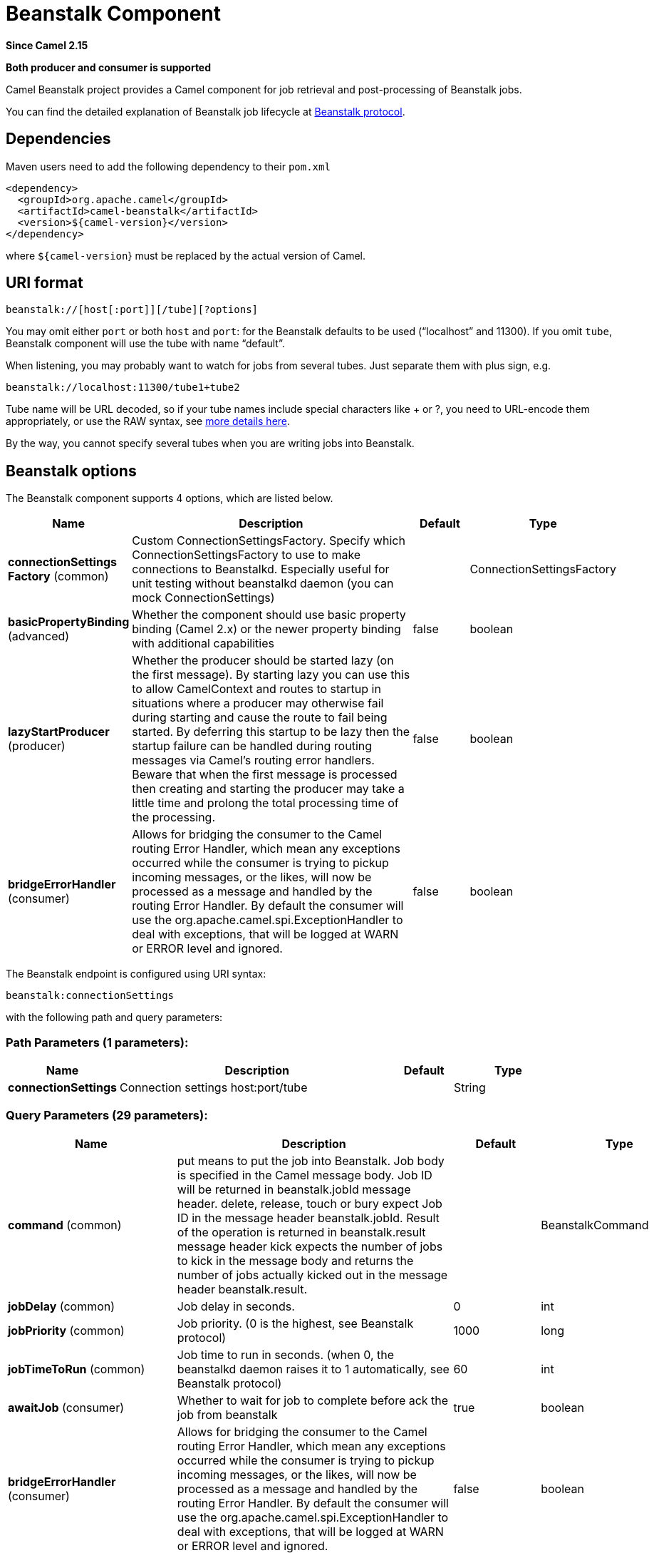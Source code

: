 [[beanstalk-component]]
= Beanstalk Component

*Since Camel 2.15*

// HEADER START
*Both producer and consumer is supported*
// HEADER END

Camel Beanstalk project provides a Camel component for job retrieval and
post-processing of Beanstalk jobs.

You can find the detailed explanation of Beanstalk job lifecycle
at http://github.com/kr/beanstalkd/blob/v1.3/doc/protocol.txt[Beanstalk
protocol].

== Dependencies

Maven users need to add the following dependency to their `pom.xml`

[source,xml]
------------------------------------------
<dependency>
  <groupId>org.apache.camel</groupId>
  <artifactId>camel-beanstalk</artifactId>
  <version>${camel-version}</version>
</dependency>
------------------------------------------

where `${camel-version`} must be replaced by the actual version of Camel.

== URI format

[source,xml]
------------------------------------------
beanstalk://[host[:port]][/tube][?options]
------------------------------------------

You may omit either `port` or both `host` and `port`: for the Beanstalk
defaults to be used (“localhost” and 11300). If you omit `tube`,
Beanstalk component will use the tube with name “default”.

When listening, you may probably want to watch for jobs from several
tubes. Just separate them with plus sign, e.g.

[source,java]
---------------------------------------
beanstalk://localhost:11300/tube1+tube2
---------------------------------------

Tube name will be URL decoded, so if your tube names include special
characters like + or ?, you need to URL-encode them appropriately, or
use the RAW syntax, see xref:manual::faq/how-do-i-configure-endpoints.adoc[more
details here].

By the way, you cannot specify several tubes when you are writing jobs
into Beanstalk.

== Beanstalk options



// component options: START
The Beanstalk component supports 4 options, which are listed below.



[width="100%",cols="2,5,^1,2",options="header"]
|===
| Name | Description | Default | Type
| *connectionSettings Factory* (common) | Custom ConnectionSettingsFactory. Specify which ConnectionSettingsFactory to use to make connections to Beanstalkd. Especially useful for unit testing without beanstalkd daemon (you can mock ConnectionSettings) |  | ConnectionSettingsFactory
| *basicPropertyBinding* (advanced) | Whether the component should use basic property binding (Camel 2.x) or the newer property binding with additional capabilities | false | boolean
| *lazyStartProducer* (producer) | Whether the producer should be started lazy (on the first message). By starting lazy you can use this to allow CamelContext and routes to startup in situations where a producer may otherwise fail during starting and cause the route to fail being started. By deferring this startup to be lazy then the startup failure can be handled during routing messages via Camel's routing error handlers. Beware that when the first message is processed then creating and starting the producer may take a little time and prolong the total processing time of the processing. | false | boolean
| *bridgeErrorHandler* (consumer) | Allows for bridging the consumer to the Camel routing Error Handler, which mean any exceptions occurred while the consumer is trying to pickup incoming messages, or the likes, will now be processed as a message and handled by the routing Error Handler. By default the consumer will use the org.apache.camel.spi.ExceptionHandler to deal with exceptions, that will be logged at WARN or ERROR level and ignored. | false | boolean
|===
// component options: END




// endpoint options: START
The Beanstalk endpoint is configured using URI syntax:

----
beanstalk:connectionSettings
----

with the following path and query parameters:

=== Path Parameters (1 parameters):


[width="100%",cols="2,5,^1,2",options="header"]
|===
| Name | Description | Default | Type
| *connectionSettings* | Connection settings host:port/tube |  | String
|===


=== Query Parameters (29 parameters):


[width="100%",cols="2,5,^1,2",options="header"]
|===
| Name | Description | Default | Type
| *command* (common) | put means to put the job into Beanstalk. Job body is specified in the Camel message body. Job ID will be returned in beanstalk.jobId message header. delete, release, touch or bury expect Job ID in the message header beanstalk.jobId. Result of the operation is returned in beanstalk.result message header kick expects the number of jobs to kick in the message body and returns the number of jobs actually kicked out in the message header beanstalk.result. |  | BeanstalkCommand
| *jobDelay* (common) | Job delay in seconds. | 0 | int
| *jobPriority* (common) | Job priority. (0 is the highest, see Beanstalk protocol) | 1000 | long
| *jobTimeToRun* (common) | Job time to run in seconds. (when 0, the beanstalkd daemon raises it to 1 automatically, see Beanstalk protocol) | 60 | int
| *awaitJob* (consumer) | Whether to wait for job to complete before ack the job from beanstalk | true | boolean
| *bridgeErrorHandler* (consumer) | Allows for bridging the consumer to the Camel routing Error Handler, which mean any exceptions occurred while the consumer is trying to pickup incoming messages, or the likes, will now be processed as a message and handled by the routing Error Handler. By default the consumer will use the org.apache.camel.spi.ExceptionHandler to deal with exceptions, that will be logged at WARN or ERROR level and ignored. | false | boolean
| *onFailure* (consumer) | Command to use when processing failed. |  | BeanstalkCommand
| *sendEmptyMessageWhenIdle* (consumer) | If the polling consumer did not poll any files, you can enable this option to send an empty message (no body) instead. | false | boolean
| *useBlockIO* (consumer) | Whether to use blockIO. | true | boolean
| *exceptionHandler* (consumer) | To let the consumer use a custom ExceptionHandler. Notice if the option bridgeErrorHandler is enabled then this option is not in use. By default the consumer will deal with exceptions, that will be logged at WARN or ERROR level and ignored. |  | ExceptionHandler
| *exchangePattern* (consumer) | Sets the exchange pattern when the consumer creates an exchange. |  | ExchangePattern
| *pollStrategy* (consumer) | A pluggable org.apache.camel.PollingConsumerPollingStrategy allowing you to provide your custom implementation to control error handling usually occurred during the poll operation before an Exchange have been created and being routed in Camel. |  | PollingConsumerPollStrategy
| *lazyStartProducer* (producer) | Whether the producer should be started lazy (on the first message). By starting lazy you can use this to allow CamelContext and routes to startup in situations where a producer may otherwise fail during starting and cause the route to fail being started. By deferring this startup to be lazy then the startup failure can be handled during routing messages via Camel's routing error handlers. Beware that when the first message is processed then creating and starting the producer may take a little time and prolong the total processing time of the processing. | false | boolean
| *basicPropertyBinding* (advanced) | Whether the endpoint should use basic property binding (Camel 2.x) or the newer property binding with additional capabilities | false | boolean
| *synchronous* (advanced) | Sets whether synchronous processing should be strictly used, or Camel is allowed to use asynchronous processing (if supported). | false | boolean
| *backoffErrorThreshold* (scheduler) | The number of subsequent error polls (failed due some error) that should happen before the backoffMultipler should kick-in. |  | int
| *backoffIdleThreshold* (scheduler) | The number of subsequent idle polls that should happen before the backoffMultipler should kick-in. |  | int
| *backoffMultiplier* (scheduler) | To let the scheduled polling consumer backoff if there has been a number of subsequent idles/errors in a row. The multiplier is then the number of polls that will be skipped before the next actual attempt is happening again. When this option is in use then backoffIdleThreshold and/or backoffErrorThreshold must also be configured. |  | int
| *delay* (scheduler) | Milliseconds before the next poll. You can also specify time values using units, such as 60s (60 seconds), 5m30s (5 minutes and 30 seconds), and 1h (1 hour). | 500 | long
| *greedy* (scheduler) | If greedy is enabled, then the ScheduledPollConsumer will run immediately again, if the previous run polled 1 or more messages. | false | boolean
| *initialDelay* (scheduler) | Milliseconds before the first poll starts. You can also specify time values using units, such as 60s (60 seconds), 5m30s (5 minutes and 30 seconds), and 1h (1 hour). | 1000 | long
| *repeatCount* (scheduler) | Specifies a maximum limit of number of fires. So if you set it to 1, the scheduler will only fire once. If you set it to 5, it will only fire five times. A value of zero or negative means fire forever. | 0 | long
| *runLoggingLevel* (scheduler) | The consumer logs a start/complete log line when it polls. This option allows you to configure the logging level for that. | TRACE | LoggingLevel
| *scheduledExecutorService* (scheduler) | Allows for configuring a custom/shared thread pool to use for the consumer. By default each consumer has its own single threaded thread pool. |  | ScheduledExecutorService
| *scheduler* (scheduler) | To use a cron scheduler from either camel-spring or camel-quartz component | none | String
| *schedulerProperties* (scheduler) | To configure additional properties when using a custom scheduler or any of the Quartz, Spring based scheduler. |  | Map
| *startScheduler* (scheduler) | Whether the scheduler should be auto started. | true | boolean
| *timeUnit* (scheduler) | Time unit for initialDelay and delay options. | MILLISECONDS | TimeUnit
| *useFixedDelay* (scheduler) | Controls if fixed delay or fixed rate is used. See ScheduledExecutorService in JDK for details. | true | boolean
|===
// endpoint options: END
// spring-boot-auto-configure options: START
== Spring Boot Auto-Configuration

When using Spring Boot make sure to use the following Maven dependency to have support for auto configuration:

[source,xml]
----
<dependency>
  <groupId>org.apache.camel.springboot</groupId>
  <artifactId>camel-beanstalk-starter</artifactId>
  <version>x.x.x</version>
  <!-- use the same version as your Camel core version -->
</dependency>
----


The component supports 5 options, which are listed below.



[width="100%",cols="2,5,^1,2",options="header"]
|===
| Name | Description | Default | Type
| *camel.component.beanstalk.basic-property-binding* | Whether the component should use basic property binding (Camel 2.x) or the newer property binding with additional capabilities | false | Boolean
| *camel.component.beanstalk.bridge-error-handler* | Allows for bridging the consumer to the Camel routing Error Handler, which mean any exceptions occurred while the consumer is trying to pickup incoming messages, or the likes, will now be processed as a message and handled by the routing Error Handler. By default the consumer will use the org.apache.camel.spi.ExceptionHandler to deal with exceptions, that will be logged at WARN or ERROR level and ignored. | false | Boolean
| *camel.component.beanstalk.connection-settings-factory* | Custom ConnectionSettingsFactory. Specify which ConnectionSettingsFactory to use to make connections to Beanstalkd. Especially useful for unit testing without beanstalkd daemon (you can mock ConnectionSettings). The option is a org.apache.camel.component.beanstalk.ConnectionSettingsFactory type. |  | String
| *camel.component.beanstalk.enabled* | Whether to enable auto configuration of the beanstalk component. This is enabled by default. |  | Boolean
| *camel.component.beanstalk.lazy-start-producer* | Whether the producer should be started lazy (on the first message). By starting lazy you can use this to allow CamelContext and routes to startup in situations where a producer may otherwise fail during starting and cause the route to fail being started. By deferring this startup to be lazy then the startup failure can be handled during routing messages via Camel's routing error handlers. Beware that when the first message is processed then creating and starting the producer may take a little time and prolong the total processing time of the processing. | false | Boolean
|===
// spring-boot-auto-configure options: END



Producer behavior is affected by the `command` parameter which tells
what to do with the job, it can be

The consumer may delete the job immediately after reserving it or wait
until Camel routes process it. While the first scenario is more like a
“message queue”, the second is similar to “job queue”. This behavior is
controlled by `consumer.awaitJob` parameter, which equals `true` by
default (following Beanstalkd nature).

When synchronous, the consumer calls `delete` on successful job
completion and calls `bury` on failure. You can choose which command to
execute in the case of failure by
specifying `consumer.onFailure` parameter in the URI. It can take values
of `bury`, `delete` or `release`.

There is a boolean parameter `consumer.useBlockIO` which corresponds to
the same parameter in JavaBeanstalkClient library. By default it
is `true`.

Be careful when specifying `release`, as the failed job will immediately
become available in the same tube and your consumer will try to acquire
it again. You can `release` and specify _jobDelay_ though.

The beanstalk consumer is a Scheduled xref:manual::polling-consumer.adoc[Polling
Consumer] which means there is more options you can configure, such as
how frequent the consumer should poll. For more details
see Polling Consumer.

== Consumer Headers

The consumer stores a number of job headers in the Exchange message:

[width="100%",cols="10%,10%,80%",options="header",]
|=======================================================================
|Property |Type |Description

|_beanstalk.jobId_ |long | Job ID

|_beanstalk.tube_ |string |the name of the tube that contains this job

|_beanstalk.state_ |string |“ready” or “delayed” or “reserved” or “buried” (must be “reserved”)

|_beanstalk.priority_ |long |the priority value set

|_beanstalk.age_ |int |the time in seconds since the put command that created this job

|_beanstalk.time-left_ |int |the number of seconds left until the server puts this job into the ready
queue

|_beanstalk.timeouts_ |int |the number of times this job has timed out during a reservation

|_beanstalk.releases_ |int |the number of times a client has released this job from a reservation

|_beanstalk.buries_ |int |the number of times this job has been buried

|_beanstalk.kicks_ |int |the number of times this job has been kicked
|=======================================================================

== Examples

This Camel component lets you both request the jobs for processing and
supply them to Beanstalkd daemon. Our simple demo routes may look like

[source,java]
----------------------------------------------------------------------------------------------
from("beanstalk:testTube").
   log("Processing job #${property.beanstalk.jobId} with body ${in.body}").
   process(new Processor() {
     @Override
     public void process(Exchange exchange) {
       // try to make integer value out of body
       exchange.getIn().setBody( Integer.valueOf(exchange.getIn().getBody(classOf[String])) );
     }
   }).
   log("Parsed job #${property.beanstalk.jobId} to body ${in.body}");
----------------------------------------------------------------------------------------------

[source,java]
---------------------------------------------------------------------
from("timer:dig?period=30seconds").
   setBody(constant(10)).log("Kick ${in.body} buried/delayed tasks").
   to("beanstalk:testTube?command=kick");
---------------------------------------------------------------------

In the first route we are listening for new jobs in tube “testTube”.
When they are arriving, we are trying to parse integer value from the
message body. If done successful, we log it and this successful exchange
completion makes Camel component to _delete_ this job from Beanstalk
automatically. Contrary, when we cannot parse the job data, the exchange
failed and the Camel component _buries_ it by default, so that it can be
processed later or probably we are going to inspect failed jobs
manually.

So the second route periodically requests Beanstalk to _kick_ 10 jobs
out of buried and/or delayed state to the normal queue.

 

